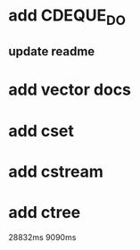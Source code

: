* add CDEQUE_DO
** update readme
* add vector docs
* add cset
* add cstream
* add ctree

28832ms
9090ms
